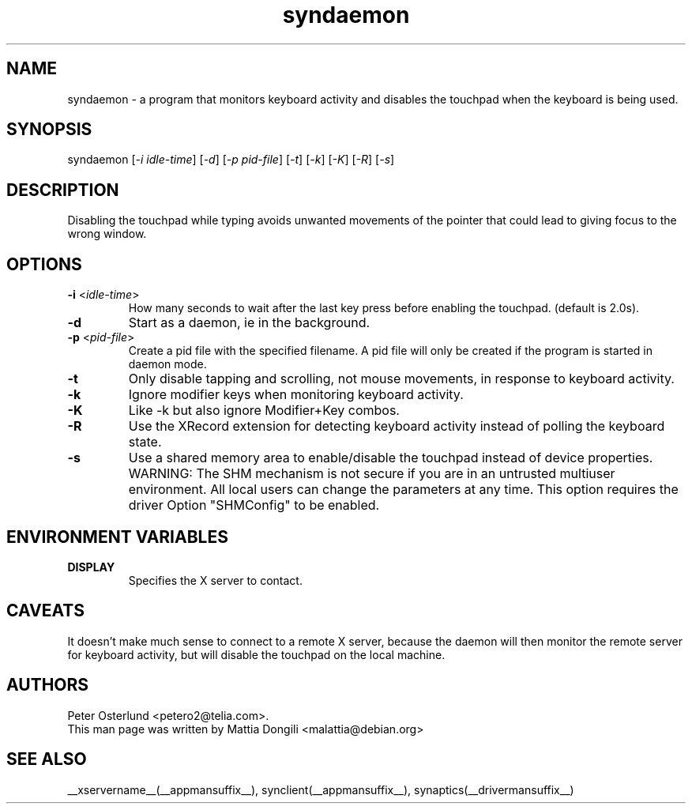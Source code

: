 .\" shorthand for double quote that works everywhere.
.ds q \N'34'
.TH syndaemon __appmansuffix__ __vendorversion__
.SH NAME
.LP
syndaemon \- a program that monitors keyboard activity and disables
the touchpad when the keyboard is being used.
.SH "SYNOPSIS"
.LP
syndaemon [\fI\-i idle\-time\fP] [\fI\-d\fP] [\fI\-p pid\-file\fP]
[\fI\-t\fP] [\fI\-k\fP] [\fI\-K\fP] [\fI\-R\fP] [\fI\-s\fP]
.SH "DESCRIPTION"
.LP
Disabling the touchpad while typing avoids unwanted movements of the
pointer that could lead to giving focus to the wrong window.
.
.SH "OPTIONS"
.LP
.TP
\fB\-i\fR <\fIidle\-time\fP>
How many seconds to wait after the last key press before enabling the
touchpad.
.
(default is 2.0s). 
.LP
.TP
\fB\-d\fP
Start as a daemon, ie in the background.
.LP
.TP
\fB\-p\fR <\fIpid\-file\fP>
Create a pid file with the specified filename.
.
A pid file will only be created if the program is started in daemon
mode.
.LP
.TP
\fB\-t\fP
Only disable tapping and scrolling, not mouse movements, in response
to keyboard activity.
.LP
.TP
\fB\-k\fP
Ignore modifier keys when monitoring keyboard activity.
.LP
.TP
\fB\-K\fP
Like \-k but also ignore Modifier+Key combos.
.LP
.TP
\fB\-R\fP
Use the XRecord extension for detecting keyboard activity instead of polling
the keyboard state.
.LP
.TP
\fB\-s\fP
Use a shared memory area to enable/disable the touchpad instead of device
properties. WARNING: The SHM mechanism is not secure if you are in an untrusted multiuser
environment. All local users can change the parameters at any time. This
option requires the driver Option "SHMConfig" to be enabled.
.SH "ENVIRONMENT VARIABLES"
.LP
.TP
\fBDISPLAY\fP
Specifies the X server to contact.
.SH "CAVEATS"
.LP
It doesn't make much sense to connect to a remote X server, because
the daemon will then monitor the remote server for keyboard activity,
but will disable the touchpad on the local machine.
.SH "AUTHORS"
.LP
Peter Osterlund <petero2@telia.com>.
.TP
This man page was written by Mattia Dongili <malattia@debian.org>
.SH "SEE ALSO"
.LP
__xservername__(__appmansuffix__), synclient(__appmansuffix__), synaptics(__drivermansuffix__)
